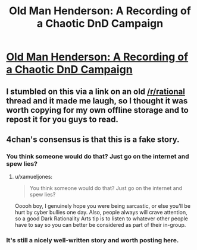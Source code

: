 #+TITLE: Old Man Henderson: A Recording of a Chaotic DnD Campaign

* [[https://1d4chan.org/wiki/Old_Man_Henderson][Old Man Henderson: A Recording of a Chaotic DnD Campaign]]
:PROPERTIES:
:Author: xamueljones
:Score: 4
:DateUnix: 1476146358.0
:DateShort: 2016-Oct-11
:END:

** I stumbled on this via a link on an old [[/r/rational]] thread and it made me laugh, so I thought it was worth copying for my own offline storage and to repost it for you guys to read.
:PROPERTIES:
:Author: xamueljones
:Score: 1
:DateUnix: 1476146431.0
:DateShort: 2016-Oct-11
:END:


** 4chan's consensus is that this is a fake story.
:PROPERTIES:
:Author: rineSample
:Score: 1
:DateUnix: 1476149454.0
:DateShort: 2016-Oct-11
:END:

*** You think someone would do that? Just go on the internet and spew lies?
:PROPERTIES:
:Author: ketura
:Score: 3
:DateUnix: 1476154480.0
:DateShort: 2016-Oct-11
:END:

**** u/xamueljones:
#+begin_quote
  You think someone would do that? Just go on the internet and spew lies?
#+end_quote

Ooooh boy, I genuinely hope you were being sarcastic, or else you'll be hurt by cyber bullies one day. Also, people always will crave attention, so a good Dark Rationality Arts tip is to listen to whatever other people have to say so you can better be considered as part of their in-group.
:PROPERTIES:
:Author: xamueljones
:Score: 1
:DateUnix: 1476159119.0
:DateShort: 2016-Oct-11
:END:


*** It's still a nicely well-written story and worth posting here.
:PROPERTIES:
:Author: xamueljones
:Score: 1
:DateUnix: 1476158807.0
:DateShort: 2016-Oct-11
:END:

